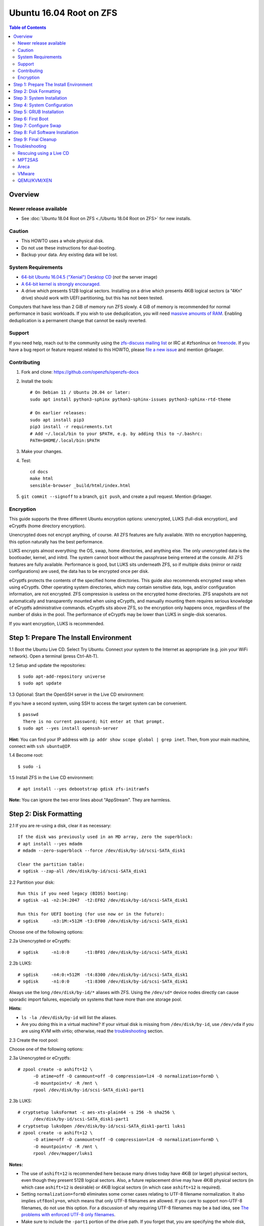 Ubuntu 16.04 Root on ZFS
========================

.. contents:: Table of Contents
  :local:

Overview
--------

Newer release available
~~~~~~~~~~~~~~~~~~~~~~~

- See :doc:`Ubuntu 18.04 Root on ZFS <./Ubuntu 18.04 Root on ZFS>` for new
  installs.

Caution
~~~~~~~

- This HOWTO uses a whole physical disk.
- Do not use these instructions for dual-booting.
- Backup your data. Any existing data will be lost.

System Requirements
~~~~~~~~~~~~~~~~~~~

- `64-bit Ubuntu 16.04.5 ("Xenial") Desktop
  CD <http://releases.ubuntu.com/16.04/ubuntu-16.04.5-desktop-amd64.iso>`__
  (*not* the server image)
- `A 64-bit kernel is strongly
  encouraged. <https://github.com/zfsonlinux/zfs/wiki/FAQ#32-bit-vs-64-bit-systems>`__
- A drive which presents 512B logical sectors. Installing on a drive
  which presents 4KiB logical sectors (a “4Kn” drive) should work with
  UEFI partitioning, but this has not been tested.

Computers that have less than 2 GiB of memory run ZFS slowly. 4 GiB of
memory is recommended for normal performance in basic workloads. If you
wish to use deduplication, you will need `massive amounts of
RAM <http://wiki.freebsd.org/ZFSTuningGuide#Deduplication>`__. Enabling
deduplication is a permanent change that cannot be easily reverted.

Support
~~~~~~~

If you need help, reach out to the community using the `zfs-discuss
mailing list <https://github.com/zfsonlinux/zfs/wiki/Mailing-Lists>`__
or IRC at #zfsonlinux on `freenode <https://freenode.net/>`__. If you
have a bug report or feature request related to this HOWTO, please `file
a new issue <https://github.com/zfsonlinux/zfs/issues/new>`__ and
mention @rlaager.

Contributing
~~~~~~~~~~~~

1. Fork and clone: https://github.com/openzfs/openzfs-docs

2. Install the tools::

    # On Debian 11 / Ubuntu 20.04 or later:
    sudo apt install python3-sphinx python3-sphinx-issues python3-sphinx-rtd-theme

    # On earlier releases:
    sudo apt install pip3
    pip3 install -r requirements.txt
    # Add ~/.local/bin to your $PATH, e.g. by adding this to ~/.bashrc:
    PATH=$HOME/.local/bin:$PATH

3. Make your changes.

4. Test::

    cd docs
    make html
    sensible-browser _build/html/index.html

5. ``git commit --signoff`` to a branch, ``git push``, and create a pull
   request. Mention @rlaager.

Encryption
~~~~~~~~~~

This guide supports the three different Ubuntu encryption options:
unencrypted, LUKS (full-disk encryption), and eCryptfs (home directory
encryption).

Unencrypted does not encrypt anything, of course. All ZFS features are
fully available. With no encryption happening, this option naturally has
the best performance.

LUKS encrypts almost everything: the OS, swap, home directories, and
anything else. The only unencrypted data is the bootloader, kernel, and
initrd. The system cannot boot without the passphrase being entered at
the console. All ZFS features are fully available. Performance is good,
but LUKS sits underneath ZFS, so if multiple disks (mirror or raidz
configurations) are used, the data has to be encrypted once per disk.

eCryptfs protects the contents of the specified home directories. This
guide also recommends encrypted swap when using eCryptfs. Other
operating system directories, which may contain sensitive data, logs,
and/or configuration information, are not encrypted. ZFS compression is
useless on the encrypted home directories. ZFS snapshots are not
automatically and transparently mounted when using eCryptfs, and
manually mounting them requires serious knowledge of eCryptfs
administrative commands. eCryptfs sits above ZFS, so the encryption only
happens once, regardless of the number of disks in the pool. The
performance of eCryptfs may be lower than LUKS in single-disk scenarios.

If you want encryption, LUKS is recommended.

Step 1: Prepare The Install Environment
---------------------------------------

1.1 Boot the Ubuntu Live CD. Select Try Ubuntu. Connect your system to
the Internet as appropriate (e.g. join your WiFi network). Open a
terminal (press Ctrl-Alt-T).

1.2 Setup and update the repositories:

::

  $ sudo apt-add-repository universe
  $ sudo apt update

1.3 Optional: Start the OpenSSH server in the Live CD environment:

If you have a second system, using SSH to access the target system can
be convenient.

::

  $ passwd
    There is no current password; hit enter at that prompt.
  $ sudo apt --yes install openssh-server

**Hint:** You can find your IP address with
``ip addr show scope global | grep inet``. Then, from your main machine,
connect with ``ssh ubuntu@IP``.

1.4 Become root:

::

  $ sudo -i

1.5 Install ZFS in the Live CD environment:

::

  # apt install --yes debootstrap gdisk zfs-initramfs

**Note:** You can ignore the two error lines about "AppStream". They are
harmless.

Step 2: Disk Formatting
-----------------------

2.1 If you are re-using a disk, clear it as necessary:

::

  If the disk was previously used in an MD array, zero the superblock:
  # apt install --yes mdadm
  # mdadm --zero-superblock --force /dev/disk/by-id/scsi-SATA_disk1

  Clear the partition table:
  # sgdisk --zap-all /dev/disk/by-id/scsi-SATA_disk1

2.2 Partition your disk:

::

  Run this if you need legacy (BIOS) booting:
  # sgdisk -a1 -n2:34:2047  -t2:EF02 /dev/disk/by-id/scsi-SATA_disk1

  Run this for UEFI booting (for use now or in the future):
  # sgdisk     -n3:1M:+512M -t3:EF00 /dev/disk/by-id/scsi-SATA_disk1

Choose one of the following options:

2.2a Unencrypted or eCryptfs:

::

  # sgdisk     -n1:0:0      -t1:BF01 /dev/disk/by-id/scsi-SATA_disk1

2.2b LUKS:

::

  # sgdisk     -n4:0:+512M  -t4:8300 /dev/disk/by-id/scsi-SATA_disk1
  # sgdisk     -n1:0:0      -t1:8300 /dev/disk/by-id/scsi-SATA_disk1

Always use the long ``/dev/disk/by-id/*`` aliases with ZFS. Using the
``/dev/sd*`` device nodes directly can cause sporadic import failures,
especially on systems that have more than one storage pool.

**Hints:**

- ``ls -la /dev/disk/by-id`` will list the aliases.
- Are you doing this in a virtual machine? If your virtual disk is
  missing from ``/dev/disk/by-id``, use ``/dev/vda`` if you are using
  KVM with virtio; otherwise, read the
  `troubleshooting <https://github.com/zfsonlinux/zfs/wiki/Ubuntu-16.04-Root-on-ZFS#troubleshooting>`__
  section.

2.3 Create the root pool:

Choose one of the following options:

2.3a Unencrypted or eCryptfs:

::

  # zpool create -o ashift=12 \
        -O atime=off -O canmount=off -O compression=lz4 -O normalization=formD \
        -O mountpoint=/ -R /mnt \
        rpool /dev/disk/by-id/scsi-SATA_disk1-part1

2.3b LUKS:

::

  # cryptsetup luksFormat -c aes-xts-plain64 -s 256 -h sha256 \
        /dev/disk/by-id/scsi-SATA_disk1-part1
  # cryptsetup luksOpen /dev/disk/by-id/scsi-SATA_disk1-part1 luks1
  # zpool create -o ashift=12 \
        -O atime=off -O canmount=off -O compression=lz4 -O normalization=formD \
        -O mountpoint=/ -R /mnt \
        rpool /dev/mapper/luks1

**Notes:**

- The use of ``ashift=12`` is recommended here because many drives
  today have 4KiB (or larger) physical sectors, even though they
  present 512B logical sectors. Also, a future replacement drive may
  have 4KiB physical sectors (in which case ``ashift=12`` is desirable)
  or 4KiB logical sectors (in which case ``ashift=12`` is required).
- Setting ``normalization=formD`` eliminates some corner cases relating
  to UTF-8 filename normalization. It also implies ``utf8only=on``,
  which means that only UTF-8 filenames are allowed. If you care to
  support non-UTF-8 filenames, do not use this option. For a discussion
  of why requiring UTF-8 filenames may be a bad idea, see `The problems
  with enforced UTF-8 only
  filenames <http://utcc.utoronto.ca/~cks/space/blog/linux/ForcedUTF8Filenames>`__.
- Make sure to include the ``-part1`` portion of the drive path. If you
  forget that, you are specifying the whole disk, which ZFS will then
  re-partition, and you will lose the bootloader partition(s).
- For LUKS, the key size chosen is 256 bits. However, XTS mode requires
  two keys, so the LUKS key is split in half. Thus, ``-s 256`` means
  AES-128, which is the LUKS and Ubuntu default.
- Your passphrase will likely be the weakest link. Choose wisely. See
  `section 5 of the cryptsetup
  FAQ <https://gitlab.com/cryptsetup/cryptsetup/wikis/FrequentlyAskedQuestions#5-security-aspects>`__
  for guidance.

**Hints:**

- The root pool does not have to be a single disk; it can have a mirror
  or raidz topology. In that case, repeat the partitioning commands for
  all the disks which will be part of the pool. Then, create the pool
  using
  ``zpool create ... rpool mirror /dev/disk/by-id/scsi-SATA_disk1-part1 /dev/disk/by-id/scsi-SATA_disk2-part1``
  (or replace ``mirror`` with ``raidz``, ``raidz2``, or ``raidz3`` and
  list the partitions from additional disks).
- The pool name is arbitrary. On systems that can automatically install
  to ZFS, the root pool is named ``rpool`` by default. If you work with
  multiple systems, it might be wise to use ``hostname``,
  ``hostname0``, or ``hostname-1`` instead.

Step 3: System Installation
---------------------------

3.1 Create a filesystem dataset to act as a container:

::

  # zfs create -o canmount=off -o mountpoint=none rpool/ROOT

On Solaris systems, the root filesystem is cloned and the suffix is
incremented for major system changes through ``pkg image-update`` or
``beadm``. Similar functionality for APT is possible but currently
unimplemented. Even without such a tool, it can still be used for
manually created clones.

3.2 Create a filesystem dataset for the root filesystem of the Ubuntu
system:

::

  # zfs create -o canmount=noauto -o mountpoint=/ rpool/ROOT/ubuntu
  # zfs mount rpool/ROOT/ubuntu

With ZFS, it is not normally necessary to use a mount command (either
``mount`` or ``zfs mount``). This situation is an exception because of
``canmount=noauto``.

3.3 Create datasets:

::

  # zfs create                 -o setuid=off              rpool/home
  # zfs create -o mountpoint=/root                        rpool/home/root
  # zfs create -o canmount=off -o setuid=off  -o exec=off rpool/var
  # zfs create -o com.sun:auto-snapshot=false             rpool/var/cache
  # zfs create                                            rpool/var/log
  # zfs create                                            rpool/var/spool
  # zfs create -o com.sun:auto-snapshot=false -o exec=on  rpool/var/tmp

  If you use /srv on this system:
  # zfs create                                            rpool/srv

  If this system will have games installed:
  # zfs create                                            rpool/var/games

  If this system will store local email in /var/mail:
  # zfs create                                            rpool/var/mail

  If this system will use NFS (locking):
  # zfs create -o com.sun:auto-snapshot=false \
               -o mountpoint=/var/lib/nfs                 rpool/var/nfs

The primary goal of this dataset layout is to separate the OS from user
data. This allows the root filesystem to be rolled back without rolling
back user data such as logs (in ``/var/log``). This will be especially
important if/when a ``beadm`` or similar utility is integrated. Since we
are creating multiple datasets anyway, it is trivial to add some
restrictions (for extra security) at the same time. The
``com.sun.auto-snapshot`` setting is used by some ZFS snapshot utilities
to exclude transient data.

3.4 For LUKS installs only:

::

  # mke2fs -t ext2 /dev/disk/by-id/scsi-SATA_disk1-part4
  # mkdir /mnt/boot
  # mount /dev/disk/by-id/scsi-SATA_disk1-part4 /mnt/boot

3.5 Install the minimal system:

::

  # chmod 1777 /mnt/var/tmp
  # debootstrap xenial /mnt
  # zfs set devices=off rpool

The ``debootstrap`` command leaves the new system in an unconfigured
state. An alternative to using ``debootstrap`` is to copy the entirety
of a working system into the new ZFS root.

Step 4: System Configuration
----------------------------

4.1 Configure the hostname (change ``HOSTNAME`` to the desired
hostname).

::

  # echo HOSTNAME > /mnt/etc/hostname

  # vi /mnt/etc/hosts
  Add a line:
  127.0.1.1       HOSTNAME
  or if the system has a real name in DNS:
  127.0.1.1       FQDN HOSTNAME

**Hint:** Use ``nano`` if you find ``vi`` confusing.

4.2 Configure the network interface:

::

  Find the interface name:
  # ip addr show

  # vi /mnt/etc/network/interfaces.d/NAME
  auto NAME
  iface NAME inet dhcp

Customize this file if the system is not a DHCP client.

4.3 Configure the package sources:

::

  # vi /mnt/etc/apt/sources.list
  deb http://archive.ubuntu.com/ubuntu xenial main universe
  deb-src http://archive.ubuntu.com/ubuntu xenial main universe

  deb http://security.ubuntu.com/ubuntu xenial-security main universe
  deb-src http://security.ubuntu.com/ubuntu xenial-security main universe

  deb http://archive.ubuntu.com/ubuntu xenial-updates main universe
  deb-src http://archive.ubuntu.com/ubuntu xenial-updates main universe

4.4 Bind the virtual filesystems from the LiveCD environment to the new
system and ``chroot`` into it:

::

  # mount --rbind /dev  /mnt/dev
  # mount --rbind /proc /mnt/proc
  # mount --rbind /sys  /mnt/sys
  # chroot /mnt /bin/bash --login

**Note:** This is using ``--rbind``, not ``--bind``.

4.5 Configure a basic system environment:

::

  # locale-gen en_US.UTF-8

Even if you prefer a non-English system language, always ensure that
``en_US.UTF-8`` is available.

::

  # echo LANG=en_US.UTF-8 > /etc/default/locale

  # dpkg-reconfigure tzdata

  # ln -s /proc/self/mounts /etc/mtab
  # apt update
  # apt install --yes ubuntu-minimal

  If you prefer nano over vi, install it:
  # apt install --yes nano

4.6 Install ZFS in the chroot environment for the new system:

::

  # apt install --yes --no-install-recommends linux-image-generic
  # apt install --yes zfs-initramfs

4.7 For LUKS installs only:

::

  # echo UUID=$(blkid -s UUID -o value \
        /dev/disk/by-id/scsi-SATA_disk1-part4) \
        /boot ext2 defaults 0 2 >> /etc/fstab

  # apt install --yes cryptsetup

  # echo luks1 UUID=$(blkid -s UUID -o value \
        /dev/disk/by-id/scsi-SATA_disk1-part1) none \
        luks,discard,initramfs > /etc/crypttab

  # vi /etc/udev/rules.d/99-local-crypt.rules
  ENV{DM_NAME}!="", SYMLINK+="$env{DM_NAME}"
  ENV{DM_NAME}!="", SYMLINK+="dm-name-$env{DM_NAME}"

  # ln -s /dev/mapper/luks1 /dev/luks1

**Notes:**

- The use of ``initramfs`` is a work-around for `cryptsetup does not
  support
  ZFS <https://bugs.launchpad.net/ubuntu/+source/cryptsetup/+bug/1612906>`__.
- The 99-local-crypt.rules file and symlink in /dev are a work-around
  for `grub-probe assuming all devices are in
  /dev <https://bugs.launchpad.net/ubuntu/+source/grub2/+bug/1527727>`__.

4.8 Install GRUB

Choose one of the following options:

4.8a Install GRUB for legacy (MBR) booting

::

  # apt install --yes grub-pc

Install GRUB to the disk(s), not the partition(s).

4.8b Install GRUB for UEFI booting

::

  # apt install dosfstools
  # mkdosfs -F 32 -n EFI /dev/disk/by-id/scsi-SATA_disk1-part3
  # mkdir /boot/efi
  # echo PARTUUID=$(blkid -s PARTUUID -o value \
        /dev/disk/by-id/scsi-SATA_disk1-part3) \
        /boot/efi vfat nofail,x-systemd.device-timeout=1 0 1 >> /etc/fstab
  # mount /boot/efi
  # apt install --yes grub-efi-amd64

4.9 Setup system groups:

::

  # addgroup --system lpadmin
  # addgroup --system sambashare

4.10 Set a root password

::

  # passwd

4.11 Fix filesystem mount ordering

`Until ZFS gains a systemd mount
generator <https://github.com/zfsonlinux/zfs/issues/4898>`__, there are
races between mounting filesystems and starting certain daemons. In
practice, the issues (e.g.
`#5754 <https://github.com/zfsonlinux/zfs/issues/5754>`__) seem to be
with certain filesystems in ``/var``, specifically ``/var/log`` and
``/var/tmp``. Setting these to use ``legacy`` mounting, and listing them
in ``/etc/fstab`` makes systemd aware that these are separate
mountpoints. In turn, ``rsyslog.service`` depends on ``var-log.mount``
by way of ``local-fs.target`` and services using the ``PrivateTmp``
feature of systemd automatically use ``After=var-tmp.mount``.

::

  # zfs set mountpoint=legacy rpool/var/log
  # zfs set mountpoint=legacy rpool/var/tmp
  # cat >> /etc/fstab << EOF
  rpool/var/log /var/log zfs defaults 0 0
  rpool/var/tmp /var/tmp zfs defaults 0 0
  EOF

Step 5: GRUB Installation
-------------------------

5.1 Verify that the ZFS root filesystem is recognized:

::

  # grub-probe /
  zfs

**Note:** GRUB uses ``zpool status`` in order to determine the location
of devices. `grub-probe assumes all devices are in
/dev <https://bugs.launchpad.net/ubuntu/+source/grub2/+bug/1527727>`__.
The ``zfs-initramfs`` package `ships udev rules that create
symlinks <https://packages.ubuntu.com/xenial-updates/all/zfs-initramfs/filelist>`__
to `work around the
problem <https://bugs.launchpad.net/ubuntu/+source/zfs-initramfs/+bug/1530953>`__,
but `there have still been reports of
problems <https://github.com/zfsonlinux/grub/issues/5#issuecomment-249427634>`__.
If this happens, you will get an error saying
``grub-probe: error: failed to get canonical path`` and should run the
following:

::

  # export ZPOOL_VDEV_NAME_PATH=YES

5.2 Refresh the initrd files:

::

  # update-initramfs -c -k all
  update-initramfs: Generating /boot/initrd.img-4.4.0-21-generic

**Note:** When using LUKS, this will print "WARNING could not determine
root device from /etc/fstab". This is because `cryptsetup does not
support
ZFS <https://bugs.launchpad.net/ubuntu/+source/cryptsetup/+bug/1612906>`__.

5.3 Optional (but highly recommended): Make debugging GRUB easier:

::

  # vi /etc/default/grub
  Comment out: GRUB_HIDDEN_TIMEOUT=0
  Remove quiet and splash from: GRUB_CMDLINE_LINUX_DEFAULT
  Uncomment: GRUB_TERMINAL=console
  Save and quit.

Later, once the system has rebooted twice and you are sure everything is
working, you can undo these changes, if desired.

5.4 Update the boot configuration:

::

  # update-grub
  Generating grub configuration file ...
  Found linux image: /boot/vmlinuz-4.4.0-21-generic
  Found initrd image: /boot/initrd.img-4.4.0-21-generic
  done

5.5 Install the boot loader

5.5a For legacy (MBR) booting, install GRUB to the MBR:

::

  # grub-install /dev/disk/by-id/scsi-SATA_disk1
  Installing for i386-pc platform.
  Installation finished. No error reported.

Do not reboot the computer until you get exactly that result message.
Note that you are installing GRUB to the whole disk, not a partition.

If you are creating a mirror, repeat the grub-install command for each
disk in the pool.

5.5b For UEFI booting, install GRUB:

::

  # grub-install --target=x86_64-efi --efi-directory=/boot/efi \
        --bootloader-id=ubuntu --recheck --no-floppy

5.6 Verify that the ZFS module is installed:

::

  # ls /boot/grub/*/zfs.mod

Step 6: First Boot
------------------

6.1 Snapshot the initial installation:

::

  # zfs snapshot rpool/ROOT/ubuntu@install

In the future, you will likely want to take snapshots before each
upgrade, and remove old snapshots (including this one) at some point to
save space.

6.2 Exit from the ``chroot`` environment back to the LiveCD environment:

::

  # exit

6.3 Run these commands in the LiveCD environment to unmount all
filesystems:

::

  # mount | grep -v zfs | tac | awk '/\/mnt/ {print $3}' | xargs -i{} umount -lf {}
  # zpool export rpool

6.4 Reboot:

::

  # reboot

6.5 Wait for the newly installed system to boot normally. Login as root.

6.6 Create a user account:

Choose one of the following options:

6.6a Unencrypted or LUKS:

::

  # zfs create rpool/home/YOURUSERNAME
  # adduser YOURUSERNAME
  # cp -a /etc/skel/.[!.]* /home/YOURUSERNAME
  # chown -R YOURUSERNAME:YOURUSERNAME /home/YOURUSERNAME

6.6b eCryptfs:

::

  # apt install ecryptfs-utils

  # zfs create -o compression=off -o mountpoint=/home/.ecryptfs/YOURUSERNAME \
        rpool/home/temp-YOURUSERNAME
  # adduser --encrypt-home YOURUSERNAME
  # zfs rename rpool/home/temp-YOURUSERNAME rpool/home/YOURUSERNAME

The temporary name for the dataset is required to work-around `a bug in
ecryptfs-setup-private <https://bugs.launchpad.net/ubuntu/+source/ecryptfs-utils/+bug/1574174>`__.
Otherwise, it will fail with an error saying the home directory is
already mounted; that check is not specific enough in the pattern it
uses.

**Note:** Automatically mounted snapshots (i.e. the ``.zfs/snapshots``
directory) will not work through eCryptfs. You can do another eCryptfs
mount manually if you need to access files in a snapshot. A script to
automate the mounting should be possible, but has not yet been
implemented.

6.7 Add your user account to the default set of groups for an
administrator:

::

  # usermod -a -G adm,cdrom,dip,lpadmin,plugdev,sambashare,sudo YOURUSERNAME

6.8 Mirror GRUB

If you installed to multiple disks, install GRUB on the additional
disks:

6.8a For legacy (MBR) booting:

::

  # dpkg-reconfigure grub-pc
  Hit enter until you get to the device selection screen.
  Select (using the space bar) all of the disks (not partitions) in your pool.

6.8b UEFI

::

  # umount /boot/efi

  For the second and subsequent disks (increment ubuntu-2 to -3, etc.):
  # dd if=/dev/disk/by-id/scsi-SATA_disk1-part3 \
       of=/dev/disk/by-id/scsi-SATA_disk2-part3
  # efibootmgr -c -g -d /dev/disk/by-id/scsi-SATA_disk2 \
        -p 3 -L "ubuntu-2" -l '\EFI\Ubuntu\grubx64.efi'

  # mount /boot/efi

Step 7: Configure Swap
----------------------

7.1 Create a volume dataset (zvol) for use as a swap device:

::

  # zfs create -V 4G -b $(getconf PAGESIZE) -o compression=zle \
        -o logbias=throughput -o sync=always \
        -o primarycache=metadata -o secondarycache=none \
        -o com.sun:auto-snapshot=false rpool/swap

You can adjust the size (the ``4G`` part) to your needs.

The compression algorithm is set to ``zle`` because it is the cheapest
available algorithm. As this guide recommends ``ashift=12`` (4 kiB
blocks on disk), the common case of a 4 kiB page size means that no
compression algorithm can reduce I/O. The exception is all-zero pages,
which are dropped by ZFS; but some form of compression has to be enabled
to get this behavior.

7.2 Configure the swap device:

Choose one of the following options:

7.2a Unencrypted or LUKS:

**Caution**: Always use long ``/dev/zvol`` aliases in configuration
files. Never use a short ``/dev/zdX`` device name.

::

  # mkswap -f /dev/zvol/rpool/swap
  # echo /dev/zvol/rpool/swap none swap defaults 0 0 >> /etc/fstab

7.2b eCryptfs:

::

  # apt install cryptsetup
  # echo cryptswap1 /dev/zvol/rpool/swap /dev/urandom \
        swap,cipher=aes-xts-plain64:sha256,size=256 >> /etc/crypttab
  # systemctl daemon-reload
  # systemctl start systemd-cryptsetup@cryptswap1.service
  # echo /dev/mapper/cryptswap1 none swap defaults 0 0 >> /etc/fstab

7.3 Enable the swap device:

::

  # swapon -av

Step 8: Full Software Installation
----------------------------------

8.1 Upgrade the minimal system:

::

  # apt dist-upgrade --yes

8.2 Install a regular set of software:

Choose one of the following options:

8.2a Install a command-line environment only:

::

  # apt install --yes ubuntu-standard

8.2b Install a full GUI environment:

::

  # apt install --yes ubuntu-desktop

**Hint**: If you are installing a full GUI environment, you will likely
want to manage your network with NetworkManager. In that case,
``rm /etc/network/interfaces.d/eth0``.

8.3 Optional: Disable log compression:

As ``/var/log`` is already compressed by ZFS, logrotate’s compression is
going to burn CPU and disk I/O for (in most cases) very little gain.
Also, if you are making snapshots of ``/var/log``, logrotate’s
compression will actually waste space, as the uncompressed data will
live on in the snapshot. You can edit the files in ``/etc/logrotate.d``
by hand to comment out ``compress``, or use this loop (copy-and-paste
highly recommended):

::

  # for file in /etc/logrotate.d/* ; do
      if grep -Eq "(^|[^#y])compress" "$file" ; then
          sed -i -r "s/(^|[^#y])(compress)/\1#\2/" "$file"
      fi
  done

8.4 Reboot:

::

  # reboot

Step 9: Final Cleanup
---------------------

9.1 Wait for the system to boot normally. Login using the account you
created. Ensure the system (including networking) works normally.

9.2 Optional: Delete the snapshot of the initial installation:

::

  $ sudo zfs destroy rpool/ROOT/ubuntu@install

9.3 Optional: Disable the root password

::

  $ sudo usermod -p '*' root

9.4 Optional:

If you prefer the graphical boot process, you can re-enable it now. If
you are using LUKS, it makes the prompt look nicer.

::

  $ sudo vi /etc/default/grub
  Uncomment GRUB_HIDDEN_TIMEOUT=0
  Add quiet and splash to GRUB_CMDLINE_LINUX_DEFAULT
  Comment out GRUB_TERMINAL=console
  Save and quit.

  $ sudo update-grub

Troubleshooting
---------------

Rescuing using a Live CD
~~~~~~~~~~~~~~~~~~~~~~~~

Boot the Live CD and open a terminal.

Become root and install the ZFS utilities:

::

  $ sudo -i
  # apt update
  # apt install --yes zfsutils-linux

This will automatically import your pool. Export it and re-import it to
get the mounts right:

::

  # zpool export -a
  # zpool import -N -R /mnt rpool
  # zfs mount rpool/ROOT/ubuntu
  # zfs mount -a

If needed, you can chroot into your installed environment:

::

  # mount --rbind /dev  /mnt/dev
  # mount --rbind /proc /mnt/proc
  # mount --rbind /sys  /mnt/sys
  # chroot /mnt /bin/bash --login

Do whatever you need to do to fix your system.

When done, cleanup:

::

  # mount | grep -v zfs | tac | awk '/\/mnt/ {print $3}' | xargs -i{} umount -lf {}
  # zpool export rpool
  # reboot

MPT2SAS
~~~~~~~

Most problem reports for this tutorial involve ``mpt2sas`` hardware that
does slow asynchronous drive initialization, like some IBM M1015 or
OEM-branded cards that have been flashed to the reference LSI firmware.

The basic problem is that disks on these controllers are not visible to
the Linux kernel until after the regular system is started, and ZoL does
not hotplug pool members. See
`https://github.com/zfsonlinux/zfs/issues/330 <https://github.com/zfsonlinux/zfs/issues/330>`__.

Most LSI cards are perfectly compatible with ZoL. If your card has this
glitch, try setting rootdelay=X in GRUB_CMDLINE_LINUX. The system will
wait up to X seconds for all drives to appear before importing the pool.

Areca
~~~~~

Systems that require the ``arcsas`` blob driver should add it to the
``/etc/initramfs-tools/modules`` file and run
``update-initramfs -c -k all``.

Upgrade or downgrade the Areca driver if something like
``RIP: 0010:[<ffffffff8101b316>]  [<ffffffff8101b316>] native_read_tsc+0x6/0x20``
appears anywhere in kernel log. ZoL is unstable on systems that emit
this error message.

VMware
~~~~~~

- Set ``disk.EnableUUID = "TRUE"`` in the vmx file or vsphere
  configuration. Doing this ensures that ``/dev/disk`` aliases are
  created in the guest.

QEMU/KVM/XEN
~~~~~~~~~~~~

Set a unique serial number on each virtual disk using libvirt or qemu
(e.g. ``-drive if=none,id=disk1,file=disk1.qcow2,serial=1234567890``).

To be able to use UEFI in guests (instead of only BIOS booting), run
this on the host:

::

  $ sudo apt install ovmf
  $ sudo vi /etc/libvirt/qemu.conf
  Uncomment these lines:
  nvram = [
     "/usr/share/OVMF/OVMF_CODE.fd:/usr/share/OVMF/OVMF_VARS.fd",
     "/usr/share/AAVMF/AAVMF_CODE.fd:/usr/share/AAVMF/AAVMF_VARS.fd"
  ]
  $ sudo service libvirt-bin restart
